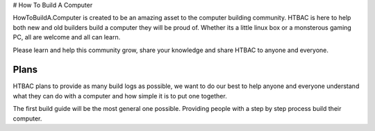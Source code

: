 # How To Build A Computer

HowToBuildA.Computer is created to be an amazing asset to the computer building community. HTBAC is here to help both new and old builders build a computer they will be proud of. Whether its a little linux box or a monsterous gaming PC, all are welcome and all can learn.

Please learn and help this community grow, share your knowledge and share HTBAC to anyone and everyone.

***************
Plans
***************

HTBAC plans to provide as many build logs as possible, we want to do our best to help anyone and everyone understand what they can do with a computer and how simple it is to put one together.

The first build guide will be the most general one possible. Providing people with a step by step process build their computer.
